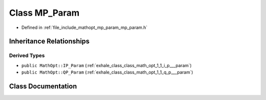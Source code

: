 .. _exhale_class_class_math_opt_1_1_m_p___param:

Class MP_Param
==============

- Defined in :ref:`file_include_mathopt_mp_param_mp_param.h`


Inheritance Relationships
-------------------------

Derived Types
*************

- ``public MathOpt::IP_Param`` (:ref:`exhale_class_class_math_opt_1_1_i_p___param`)
- ``public MathOpt::QP_Param`` (:ref:`exhale_class_class_math_opt_1_1_q_p___param`)


Class Documentation
-------------------


.. doxygenclass:: MathOpt::MP_Param
   :members:
   :protected-members:
   :undoc-members: